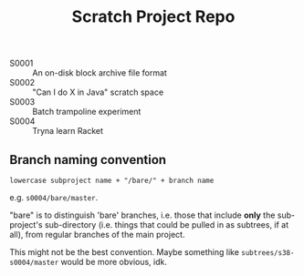 #+TITLE: Scratch Project Repo

- S0001 :: An on-disk block archive file format
- S0002 :: "Can I do X in Java" scratch space
- S0003 :: Batch trampoline experiment
- S0004 :: Tryna learn Racket

** Branch naming convention

~lowercase subproject name + "/bare/" + branch name~

e.g. ~s0004/bare/master~.

"bare" is to distinguish 'bare' branches, i.e. those
that include *only* the sub-project's sub-directory
(i.e. things that could be pulled in as subtrees, if at all),
from regular branches of the main project.

This might not be the best convention.
Maybe something like ~subtrees/s38-s0004/master~
would be more obvious, idk.
